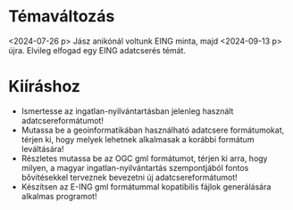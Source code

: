 * Témaváltozás
<2024-07-26 p> Jász anikónál voltunk EING minta, majd <2024-09-13 p> újra.
Elvileg elfogad egy EING adatcserés témát.

* Kiíráshoz
- Ismertesse az ingatlan-nyilvántartásban jelenleg használt adatcsereformátumot!
- Mutassa be a geoinformatikában használható adatcsere formátumokat, térjen ki, hogy
  melyek lehetnek alkalmasak a korábbi formátum leváltására!
- Részletes mutassa be az OGC gml formátumot, térjen ki arra, hogy
  milyen, a magyar ingatlan-nyilvántartás szempontjából fontos
  bővítésekkel terveznek bevezetni új adatcsereformátumot!
- Készítsen az E-ING gml formátummal kopatibilis fájlok generálására alkalmas programot!
